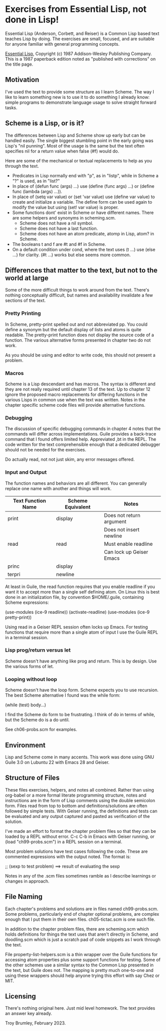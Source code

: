 * Exercises from Essential Lisp, not done in Lisp!

Essential Lisp (Anderson, Corbett, and Reiser) is a Common Lisp based text teaches Lisp by doing. The exercises are small, focused, and are suitable for anyone familiar with general programming concepts.

_Essential Lisp_, Copyright (c) 1987 Addison-Wesley Publishing Company. This is a 1987 paperback edition noted as "published with corrections" on the title page.

** Motivation

I've used the text to provide some structure as I learn Scheme. The way I like to learn something new is to use it to do something I already know: simple programs to demonstrate language usage to solve straight forward tasks.

** Scheme is a Lisp, or is it?

The differences between Lisp and Scheme show up early but can be handled easily. The single biggest stumbling point in the early going was Lisp's "nil punning". Most of the usage is the same but the text often specifies nil for a return value when false (#f) would do.

Here are some of the mechanical or textual replacements to help as you through the text.

- Predicates in Lisp normally end with "p", as in "listp", while in Scheme a "?" is used, as in "list?"
- In place of (defun func (args) ...) use (define (func args) ...) or (define func (lambda (args) ...)).
- In place of (setq var value) or (set 'var value) use (define var value) to create and initialize a variable. The define form can be used again to modify the value but using (set! var value) is proper.
- Some functions dont' exist in Scheme or have different names. There are some helpers and synonyms in scheming.scm.
  - Scheme does not have a nil symbol.
  - Scheme does not have a last function.
  - Scheme does not have an atom predicate, atomp in Lisp, atom? in Scheme.
- The booleans t and f are #t and #f in Scheme.
- On a default condition under cond, where the text uses (t ...) use (else ...) for clarity. (#t ...) works but else seems more common.

** Differences that matter to the text, but not to the world at large

Some of the more difficult things to work around from the text. There's nothing conceptually difficult, but names and availability invalidate a few sections of the text.

*** Pretty Printing

In Scheme, pretty-print spelled out and not abbreviated pp. You could define a synonym but the default display of lists and atoms is quite readable. The pretty-print function does not display the source code of a function. The various alternative forms presented in chapter two do not work.

As you should be using and editor to write code, this should not present a problem.

*** Macros

Scheme is a Lisp descendant and has macros. The syntax is different and they are not really required until chapter 13 of the text. Up to chapter 12 ignore the proposed macro replacements for differing functions in the various Lisps in common use when the text was written. Notes in the chapter specific scheme code files will provide alternative functions.

*** Debugging

The discussion of specific debugging commands in chapter 4 notes that the commands will differ across implementations. Guile provides a back-trace command that I found offers limited help. Appreviated ,bt in the REPL. The code written for the text comprehensible enough that a dedicated debugger should not be needed for the exercises.

Do actually read, not not just skim, any error messages offered.

*** Input and Output

The function names and behaviors are all different. You can generally replace one name with another and things will work.

| Text Function Name | Scheme Equivalent | Notes                    |
|--------------------+-------------------+--------------------------|
| print              | display           | Does not return argument |
|                    |                   | Does not insert newline  |
| read               | read              | Must enable readline     |
|                    |                   | Can lock up Geiser Emacs |
| princ              | display           |                          |
| terpri             | newline           |                          |

At least in Guile, the read function requires that you enable readline if you want it to accept more than a single self defining atom. On Linux this is best done in an initialization file, by convention $HOME/.guile, containing Scheme expressions:

(use-modules (ice-9 readline))
(activate-readline)
(use-modules (ice-9 pretty-print))

Using read in a Geiser REPL session often locks up Emacs. For testing functions that require more than a single atom of input I use the Guile REPL in a terminal session.

*** Lisp prog/return versus let

Scheme doesn't have anything like prog and return. This is by design. Use the various forms of let.

*** Looping without loop

Scheme doesn't have the loop form. Scheme expects you to use recursion. The best Scheme alternative I found was the while form:

(while (test) body...)

I find the Scheme do form to be frustrating. I think of do in terms
of while, but the Scheme do is a do until.

See ch06-probs.scm for examples.

** Environment

Lisp and Scheme come in many accents. This work was done using GNU Guile 3.0 on Lubuntu 22 with Emacs 28 and Geiser.

** Structure of Files

These files exercises, helpers, and notes all combined. Rather than using org-babel or a more formal literate programming structure, notes and instructions are in the form of Lisp comments using the double semicolon form. Files read from top to bottom and definitions/solutions are often followed by simple tests. With Geiser running, the definitions and tests can be evaluated and any output captured and pasted as verification of the solution.

I've made an effort to format the chapter problem files so that they can be loaded by a REPL without error. C-c C-b in Emacs with Geiser running, or (load "ch99-probs.scm") in a REPL session on a terminal.

Most problem solutions have test cases following the code. These are
commented expressions with the output noted. The format is:

;; (sexp to test problem) ==> result of evaluating the sexp

Notes in any of the .scm files sometimes ramble as I describe learnings or changes in approach.

** File Naming

Each chapter's problems and solutions are in files named ch99-probs.scm. Some problems, particularly end of chapter optional problems, are complex enough that I put them in their own files. ch05-tictac.scm is one such file.

In addition to the chapter problem files, there are scheming.scm which holds definitions for things the text uses that aren't directly in Scheme, and doodling.scm which is just a scratch pad of code snippets as I work through the text.

File property-list-helpers.scm is a thin wrapper over the Guile
functions for accessing atom properties plus some support functions
for testing. Some of the other schemes use a similar syntax to the
Common Lisp presented in the text, but Guile does not. The mapping
is pretty much one-to-one and using these wrappers should help
anyone trying this effort with say Chez or MIT.

** Licensing

There's nothing original here. Just mid level homework. The text provides an answer key already.

Troy Brumley, February 2023.
